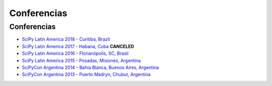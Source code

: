 ============
Conferencias
============

Conferencias
------------

- `SciPy Latin America 2018 - Curitiba, Brazil <http://scipyla.org/conf/2018/>`_ 
- `SciPy Latin America 2017 - Habana, Cuba <http://scipyla.org/conf/2017/>`_ **CANCELED**
- `SciPy Latin America 2016 - Florianópolis, SC, Brasil <http://scipyla.org/conf/2016/>`_
- `SciPy Latin America 2015 - Posadas, Misiones, Argentina <http://scipyla.org/conf/2015/>`_
- `SciPyCon Argentina 2014 - Bahía Blanca, Buenos Aires, Argentina <http://www.scipyla.org/conf/2014/>`_
- `SciPyCon Argentina 2013 - Puerto Madryn, Chubut, Argentina <http://www.scipyla.org/conf/2013/>`_


.. raw:: html

    <script>
    $(document).ready(function(){
        // this add the overline class to the canceled conference
        $("a[href^='http://scipyla.org/conf/2017/']").addClass("line-through text-danger")
    });
    </script>
